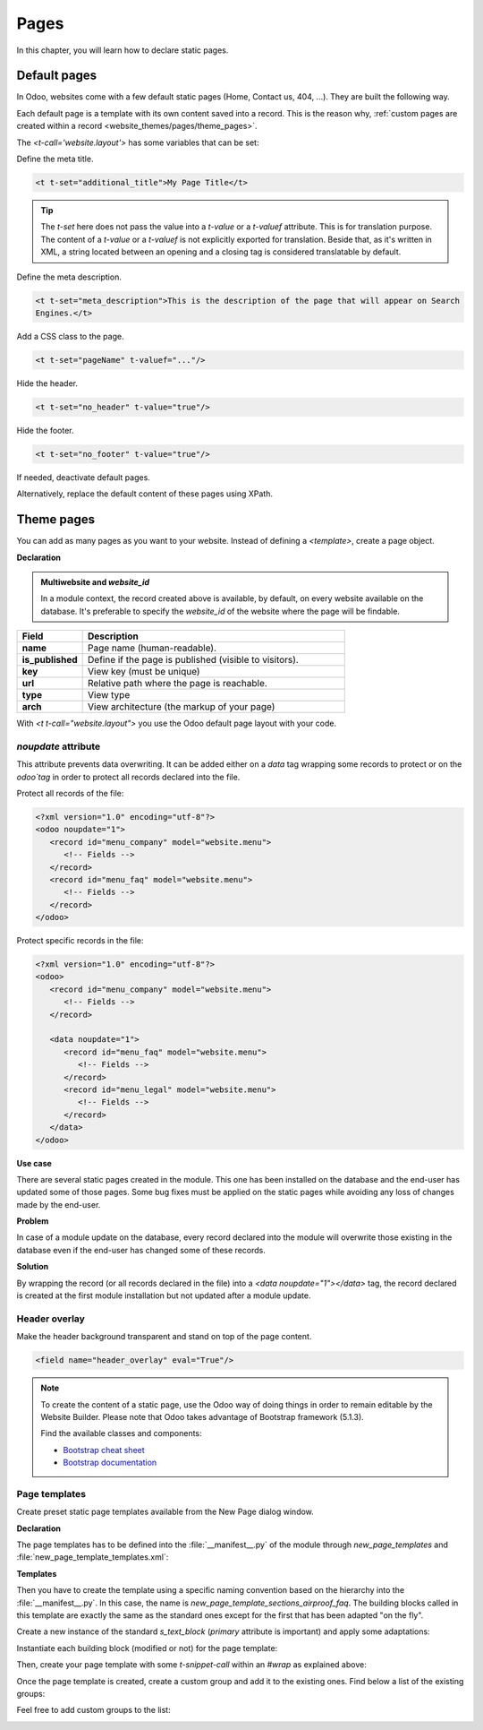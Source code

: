 =====
Pages
=====

In this chapter, you will learn how to declare static pages.

.. _website_themes/pages/default :

Default pages
=============

In Odoo, websites come with a few default static pages (Home, Contact us, 404, ...). They are built
the following way.

.. code-block:: xml
   :caption: `/website/data/website_data.xml`

   <template id="website.homepage" name="Home">
      <t t-call="website.layout">
         <t t-set="pageName" t-value="'homepage'"/>
         <div id="wrap" class="oe_structure oe_empty" />
      </t>
   </template>

Each default page is a template with its own content saved into a record. This is the reason why,
:ref:`custom pages are created within a record <website_themes/pages/theme_pages>`.

The `<t-call='website.layout'>` has some variables that can be set:

Define the meta title.

.. code-block:: xml

   <t t-set="additional_title">My Page Title</t>

.. tip::
   The `t-set` here does not pass the value into a `t-value` or a `t-valuef` attribute.
   This is for translation purpose. The content of a `t-value` or a `t-valuef` is not explicitly
   exported for translation. Beside that, as it's written in XML, a string located between an opening
   and a closing tag is considered translatable by default.

   .. example::
      **Good example:**

      .. code-block:: xml

         <t t-set="additional_title">My title</t>

      **Bad example:**

      .. code-block:: xml

         <t t-set="additional_title" t-valuef="My title"/>

Define the meta description.

.. code-block:: xml

   <t t-set="meta_description">This is the description of the page that will appear on Search
   Engines.</t>

Add a CSS class to the page.

.. code-block:: xml

   <t t-set="pageName" t-valuef="..."/>

Hide the header.

.. code-block:: xml

   <t t-set="no_header" t-value="true"/>

Hide the footer.

.. code-block:: xml

   <t t-set="no_footer" t-value="true"/>

If needed, deactivate default pages.

.. code-block:: xml
   :caption: ``/website_airproof/data/pages/home.xml``

   <record id="website.homepage" model="ir.ui.view">
       <field name="active" eval="False"/>
   </record>

.. code-block:: xml
   :caption: ``/website_airproof/data/pages/contactus.xml``

   <record id="website.contactus" model="ir.ui.view">
       <field name="active" eval="False"/>
   </record>

Alternatively, replace the default content of these pages using XPath.

.. code-block:: xml
   :caption: ``/website_airproof/data/pages/404.xml``

   <template id="404" inherit_id="http_routing.404">
       <xpath expr="//*[@id='wrap']" position="replace">
           <t t-set="additional_title" t-value="'404 - Not found'"/>

           <div id="wrap" class="oe_structure">
               <!-- Content -->
           </div>
       </xpath>
   </template>

.. seealso::
   - :doc:`Odoo Documentation on SEO <../../../applications/websites/website/pages/seo>`

.. _website_themes/pages/theme_pages :

Theme pages
===========

You can add as many pages as you want to your website. Instead of defining a `<template>`, create a
page object.

**Declaration**

.. code-block:: xml
   :caption: ``/website_airproof/data/pages/about_us.xml``

   <odoo noupdate="1">
        <record id="page_about_us" model="website.page">
            <field name="name">About us</field>
            <field name="is_published" eval="True"/>
            <field name="key">website_airproof.page_about_us</field>
            <field name="url">/about-us</field>
            <field name="website_id" eval="1" />
            <field name="type">qweb</field>
            <field name="arch" type="xml">
                <t t-name="website_airproof.page_about_us">
                    <t t-call="website.layout">
                    <div id="wrap" class="oe_structure">
                        <!-- Content -->
                    </div>
                    </t>
                </t>
            </field>
        </record>
   </odoo>

.. admonition:: Multiwebsite and `website_id`

   In a module context, the record created above is available, by default, on every website
   available on the database. It's preferable to specify the `website_id` of the website where the
   page will be findable.

.. list-table::
   :header-rows: 1
   :stub-columns: 1
   :widths: 20 80

   * - Field
     - Description
   * - name
     - Page name (human-readable).
   * - is_published
     - Define if the page is published (visible to visitors).
   * - key
     - View key (must be unique)
   * - url
     - Relative path where the page is reachable.
   * - type
     - View type
   * - arch
     - View architecture (the markup of your page)

With `<t t-call="website.layout">` you use the Odoo default page layout with your code.

.. _website_themes/pages/theme_pages/noupdate :

`noupdate` attribute
--------------------

This attribute prevents data overwriting. It can be added either on a `data` tag wrapping some
records to protect or on the `odoo`tag` in order to protect all records declared into the file.

Protect all records of the file:

.. code-block:: xml

   <?xml version="1.0" encoding="utf-8"?>
   <odoo noupdate="1">
      <record id="menu_company" model="website.menu">
         <!-- Fields -->
      </record>
      <record id="menu_faq" model="website.menu">
         <!-- Fields -->
      </record>
   </odoo>

Protect specific records in the file:

.. code-block:: xml

   <?xml version="1.0" encoding="utf-8"?>
   <odoo>
      <record id="menu_company" model="website.menu">
         <!-- Fields -->
      </record>

      <data noupdate="1">
         <record id="menu_faq" model="website.menu">
            <!-- Fields -->
         </record>
         <record id="menu_legal" model="website.menu">
            <!-- Fields -->
         </record>
      </data>
   </odoo>

**Use case**

There are several static pages created in the module. This one has been installed on the database
and the end-user has updated some of those pages. Some bug fixes must be applied on the
static pages while avoiding any loss of changes made by the end-user.

**Problem**

In case of a module update on the database, every record declared into the module will overwrite
those existing in the database even if the end-user has changed some of these records.

**Solution**

By wrapping the record (or all records declared in the file) into a `<data noupdate="1"></data>`
tag, the record declared is created at the first module installation but not updated after a module
update.

.. spoiler:: What happens if the record has been manually deleted (e.g.: a menu item) ?

   The system detects that this record doesn't exist and will re-create it.

.. spoiler:: Is this method only valid on static page records?

   Of course not. It's technically usable for every type of records.

.. _website_themes/pages/theme_pages/header_overlay :

Header overlay
--------------

Make the header background transparent and stand on top of the page content.

.. code-block:: xml

   <field name="header_overlay" eval="True"/>

.. image:: pages/header-overlay.png
   :alt: Header overlay

.. note::
   To create the content of a static page, use the Odoo way of doing things in order to remain
   editable by the Website Builder. Please note that Odoo takes advantage of Bootstrap framework (5.1.3).

   Find the available classes and components:

   - `Bootstrap cheat sheet <https://getbootstrap.com/docs/5.3/examples/cheatsheet/>`_
   - `Bootstrap documentation <https://getbootstrap.com/docs/5.3/getting-started/introduction/>`_

.. _website_themes/pages/theme_pages/page_templates :

Page templates
--------------

Create preset static page templates available from the New Page dialog window.

**Declaration**

The page templates has to be defined into the :file:`__manifest__.py` of the module through
`new_page_templates` and :file:`new_page_template_templates.xml`:

.. code-block:: python
   :caption: `/website_airproof/__manifest__.py`
   :emphasize-lines: 11,16-19

   {
      'name': 'Airproof Theme',
      'description': '...',
      'category': 'Website/Theme',
      'version': '{BRANCH}.0.0',
      'author': '...',
      'license': '...',
      'depends': ['website'],
      'data': [
         # ...
         'views/new_page_template_templates.xml'
      ],
      'assets': {
         # ...
      },
      'new_page_templates': {
         'airproof': {
            'faq': ['s_airproof_text_block_h1', 's_title', 's_faq_collapse', 's_call_to_action']
      }
   }

**Templates**

Then you have to create the template using a specific naming convention based on the hierarchy into
the :file:`__manifest__.py`. In this case, the name is `new_page_template_sections_airproof_faq`.
The building blocks called in this template are exactly the same as the standard ones except for
the first that has been adapted "on the fly".

Create a new instance of the standard `s_text_block` (`primary` attribute is important) and apply some
adaptations:

.. code-block:: xml
   :caption: `/website_airproof/views/new_page_template_templates.xml`

   <template id="s_airproof_text_block_h1" inherit_id="website.s_text_block" primary="True">
      <xpath expr="//div[hasclass('container')]|//div[hasclass('o_container_small')]" position="replace">
         <div class="container s_allow_columns">
               <h1 class="display-1">FAQ - Help</h1>
         </div>
      </xpath>
   </template>

Instantiate each building block (modified or not) for the page template:

.. code-block:: xml
   :caption: `/website_airproof/views/new_page_template_templates.xml`

   <template id="new_page_template_s_airproof_text_block_h1" inherit_id="website_airproof.s_airproof_text_block_h1" primary="True"/>
   <template id="new_page_template_airproof_faq_s_title" inherit_id="website.s_title" primary="True"/>

Then, create your page template with some `t-snippet-call` within an `#wrap` as explained above:

.. code-block:: xml
   :caption: `/website_airproof/views/new_page_template_templates.xml`

   <template id="new_page_template_sections_airproof_faq" name="Airproof - New Page Template FAQ">
      <div id="wrap">
         <t t-snippet-call="website_airproof.new_page_template_airproof_faq_s_text_block_h1"/>
         <t t-snippet-call="website_airproof.new_page_template_airproof_faq_s_title"/>
         <t t-snippet-call="website_airproof.new_page_template_airproof_faq_s_faq_collapse"/>
         <t t-snippet-call="website_airproof.new_page_template_airproof_faq_s_call_to_action"/>
      </div>
   </template>

Once the page template is created, create a custom group and add it to the existing ones. Find below a list of the
existing groups:

.. code-block:: xml
   :caption: `/website/views/new_page_template_templates.xml`

   <template id="new_page_template_groups">
      <div id="basic">Basic</div>
      <div id="about">About</div>
      <div id="landing">Landing Pages</div>
      <div id="gallery">Gallery</div>
      <div id="services">Services</div>
      <div id="pricing">Pricing Plans</div>
      <div id="team">Team</div>
   </template>

Feel free to add custom groups to the list:

.. code-block:: xml
   :caption: `/website_airproof/views/new_page_template_templates.xml`

   <template id="new_page_template_groups" inherit_id="website.new_page_template_groups" name="Airproof - New Page Template Groups">
      <xpath expr="//div[@id='custom']" position="after">
         <div id="airproof">Airproof</div>
      </xpath>
   </template>

.. image:: pages/new-page-template.png
   :width: 520
   :alt: List of existing static page templates

.. seealso::
   `Go further by altering the building blocks of a custom template <https://github.com/odoo/odoo/blob/64971a0b1b2f8c063def5846f6029d5bb3a574cd/addons/website/views/new_page_template_templates.xml#L38>`_
